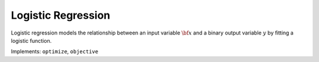 Logistic Regression
===================================

Logistic regression models the relationship between an input variable :math:`{\bf x}` and a binary output variable :math:`y` by fitting a logistic function.

Implements: ``optimize``, ``objective``